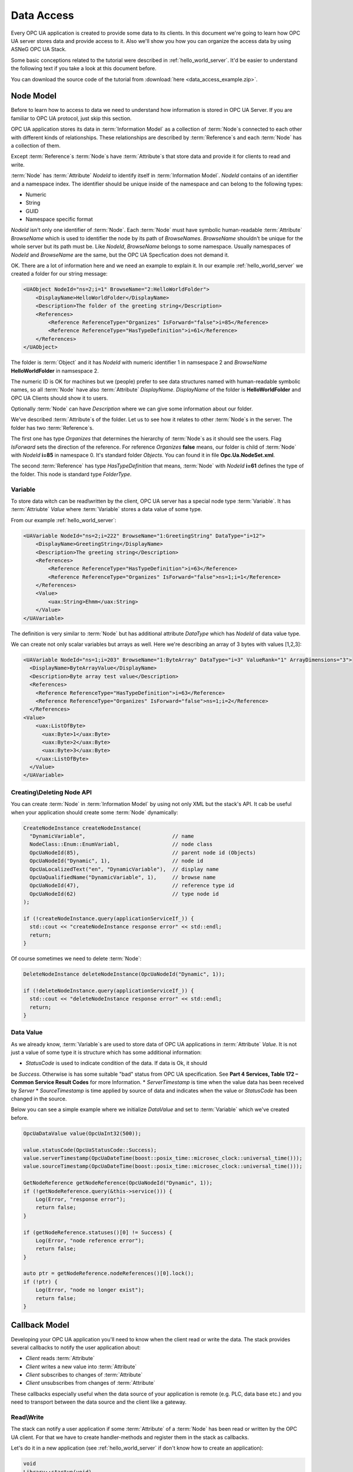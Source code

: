 .. _data_access:

Data Access
===========

Every OPC UA application is created to provide some data to its clients. In this document
we're going to learn how OPC UA server stores data and provide access to it.
Also we'll show you how you can organize the access data by using ASNeG OPC UA Stack.

Some basic conceptions related to the tutorial were described in :ref:`hello_world_server`.
It'd be easier to understand the following text if you take a look at this document before.

You can download the source code of the tutorial from
:download:`here <data_access_example.zip>`.

.. _data_access_node_model:

Node Model
-----------

Before to learn how to access to data we need to understand how information is stored
in OPC UA Server. If you are familiar to OPC UA protocol, just skip this
section.

OPC UA application stores its data in :term:`Information Model` as a collection of
:term:`Node`\ s connected to each other with different kinds of relationships. These
relationships are described by :term:`Reference`\ s and each :term:`Node` has a
collection of them.

Except :term:`Reference`\ s :term:`Node`\ s have :term:`Attribute`\ s that store
data and provide it for clients to read and write.

:term:`Node` has :term:`Attribute` *NodeId* to identify itself in :term:`Information Model`.
*NodeId* contains of an identifier and a namespace index. The identifier should be
unique inside of the namespace and can belong to the following types:

* Numeric
* String
* GUID
* Namespace specific format

*NodeId* isn't only one identifier of :term:`Node`. Each :term:`Node` must have
symbolic human-readable :term:`Attribute` *BrowseName* which is used to identifier
the node by its path of *BrowseNames*. *BrowseName* shouldn't be unique for the
whole server but its path must be. Like *NodeId*, *BrowseName* belongs to some
namespace. Usually namespaces of *NodeId* and *BrowseName* are the same, but
the OPC UA Specfication does not demand it.

OK. There are a lot of information here and we need an example to explain
it. In our example :ref:`hello_world_server` we created a folder for our string message:

.. code-block:: xml

  <UAObject NodeId="ns=2;i=1" BrowseName="2:HelloWorldFolder">
      <DisplayName>HelloWorldFolder</DisplayName>
      <Description>The folder of the greeting string</Description>
      <References>
          <Reference ReferenceType="Organizes" IsForward="false">i=85</Reference>
          <Reference ReferenceType="HasTypeDefinition">i=61</Reference>
      </References>
  </UAObject>

The folder is :term:`Object` and it has *NodeId* with numeric identifier 1 in namsespace 2
and *BrowseName* **HelloWorldFolder** in namsespace 2.

The numeric ID is OK for machines but we (people) prefer to see data structures named with
human-readable symbolic names, so all :term:`Node` have also :term:`Attribute` *DisplayName*.
*DisplayName* of the folder is **HelloWorldFolder** and OPC UA Clients should show
it to users.

Optionally :term:`Node` can have *Description* where we can give some information
about our folder.

We've described :term:`Attribute`\ s of the folder. Let us to see how it relates
to other :term:`Node`\ s in the server. The folder has two :term:`Reference`\ s.

The first one has type *Organizes*  that determines the hierarchy of :term:`Node`\ s
as it should see the users. Flag *IsForward* sets the direction of the reference.
For reference *Organizes* **false** means, our folder is child of :term:`Node` with
*NodeId* **i=85** in namespace 0. It's standard folder *Objects*. You can found it
in file **Opc.Ua.NodeSet.xml**.

The second :term:`Reference` has type *HasTypeDefinition* that means, :term:`Node`
with *NodeId* **i=61** defines the type of the folder. This node is standard type
*FolderType*.

Variable
~~~~~~~~

To store data witch can be read\\written by the client, OPC UA server has a special
node type :term:`Variable`. It has :term:`Attriubte` *Value* where :term:`Variable`
stores a data value of some type.

From our example :ref:`hello_world_server`:

.. code-block:: xml

    <UAVariable NodeId="ns=2;i=222" BrowseName="1:GreetingString" DataType="i=12">
        <DisplayName>GreetingString</DisplayName>
        <Description>The greeting string</Description>
        <References>
            <Reference ReferenceType="HasTypeDefinition">i=63</Reference>
            <Reference ReferenceType="Organizes" IsForward="false">ns=1;i=1</Reference>
        </References>
        <Value>
            <uax:String>Ehmm</uax:String>
        </Value>
    </UAVariable>

The definition is very similar to :term:`Node` but has additional
attribute *DataType* which has *NodeId* of data value type.

We can create not only scalar variables but arrays as well. Here we're describing
an array of 3 bytes with values [1,2,3]:

.. code-block:: xml

  <UAVariable NodeId="ns=1;i=203" BrowseName="1:ByteArray" DataType="i=3" ValueRank="1" ArrayDimensions="3">
    <DisplayName>ByteArrayValue</DisplayName>
    <Description>Byte array test value</Description>
    <References>
      <Reference ReferenceType="HasTypeDefinition">i=63</Reference>
      <Reference ReferenceType="Organizes" IsForward="false">ns=1;i=2</Reference>
    </References>
  <Value>
      <uax:ListOfByte>
        <uax:Byte>1</uax:Byte>
        <uax:Byte>2</uax:Byte>
        <uax:Byte>3</uax:Byte>
      </uax:ListOfByte>
    </Value>
  </UAVariable>


Creating\\Deleting Node API
~~~~~~~~~~~~~~~~~~~~~~~~~~~

You can create :term:`Node` in :term:`Information Model` by using not only XML
but the stack's API. It cab be useful when your application should create some
:term:`Node` dynamically:

.. TODO: Describe arguments

.. code-block:: cpp

  CreateNodeInstance createNodeInstance(
    "DynamicVariable",                            // name
    NodeClass::Enum::EnumVariabl,                 // node class
    OpcUaNodeId(85),                              // parent node id (Objects)
    OpcUaNodeId("Dynamic", 1),                    // node id
    OpcUaLocalizedText("en", "DynamicVariable"),  // display name
    OpcUaQualifiedName("DynamicVariable", 1),     // browse name
    OpcUaNodeId(47),                              // reference type id
    OpcUaNodeId(62)                               // type node id
  );

  if (!createNodeInstance.query(applicationServiceIf_)) {
    std::cout << "createNodeInstance response error" << std::endl;
    return;
  }


Of course sometimes we need to delete :term:`Node`:

.. code-block:: cpp

  DeleteNodeInstance deleteNodeInstance(OpcUaNodeId("Dynamic", 1));

  if (!deleteNodeInstance.query(applicationServiceIf_)) {
    std::cout << "deleteNodeInstance response error" << std::endl;
    return;
  }

Data Value
~~~~~~~~~~

As we already know, :term:`Variable`\ s are used to store data of OPC UA applications
in :term:`Attribute` *Value*. It is not just a value of some type it is structure
which has some additional information:

* *StatusCode* is used to indicate condition of the data. If data is Ok, it should
be *Success*. Otherwise is has some suitable "bad" status from OPC UA specification.
See **Part 4 Services, Table 172 – Common Service Result Codes** for more Information.
* *ServerTimestamp* is time when the value data has been received by *Server*
* *SourceTimestamp* is time applied by source of data and indicates when the
value or *StatusCode* has been changed in the source.

Below you can see a simple example where we initialize *DataValue* and set to
:term:`Variable` which we've created before.

.. code-block:: cpp

  OpcUaDataValue value(OpcUaInt32(500));

  value.statusCode(OpcUaStatusCode::Success);
  value.serverTimestamp(OpcUaDateTime(boost::posix_time::microsec_clock::universal_time()));
  value.sourceTimestamp(OpcUaDateTime(boost::posix_time::microsec_clock::universal_time()));

  GetNodeReference getNodeReference(OpcUaNodeId("Dynamic", 1));
  if (!getNodeReference.query(&this->service())) {
      Log(Error, "response error");
      return false;
  }

  if (getNodeReference.statuses()[0] != Success) {
      Log(Error, "node reference error");
      return false;
  }

  auto ptr = getNodeReference.nodeReferences()[0].lock();
  if (!ptr) {
      Log(Error, "node no longer exist");
      return false;
  }


Callback Model
--------------

Developing your OPC UA application you'll need to know when the client read or write
the data. The stack provides several callbacks to notify the user application about:

* *Client* reads :term:`Attribute`
* *Client* writes a new value into :term:`Attribute`
* *Client* subscribes to changes of :term:`Attribute`
* *Client* unsubscribes from changes of :term:`Attribute`

These callbacks especially useful when the data source of your application is
remote (e.g. PLC, data base etc.) and you need to transport  between the data source
and the client like a gateway.

Read\\Write
~~~~~~~~~~~

The stack can notify a user application if some :term:`Attribute` of a :term:`Node`
has been read or written by the OPC UA client. For that we have to create
handler-methods and register them in the stack as callbacks.

Let's do it in a new application (see :ref:`hello_world_server` if don't know how to
create an application):

.. code-block:: cpp

  void
  Library::startup(void)
  {
    Log(Debug, "Library::startup");

    RegisterForwardNode registerForwardNode;

    registerForwardNode.setReadCallback(boost::bind(&Library::readValue, this, _1));
    registerForwardNode.setWriteCallback(boost::bind(&Library::writeValue, this, _1));
    registerForwardNode.addNode(OpcUaNodeId(203,1));

    if (!registerForwardNode.query(&this->service())) {
      Log(Error, "registerForwardNode response error");
      return false;
    }

    return true;
  }

  void
  Library::readValue(ApplicationReadContext* context)
  {
    Log(Info, "Read data from node")
        .parameter("nodeId", context->nodeId_)
        .parameter("attributeId", context->attributeId_);

    context->statusCode_ = OpcUaStatusCode::Success;

    if (context->attributeId_ == AttributeId::AttributeId_Value) {
      context->dataValue_.copyFrom(sourceValue_);
    }
  }

  void
  Library::writeValue(ApplicationWriteContext* context)
  {
    Log(Info, "Write data to node")
        .parameter("nodeId", context->nodeId_)
        .parameter("attributeId", context->attributeId_);

    context->statusCode_ = OpcUaStatusCode::Success;

    if (context->attributeId_ == AttributeId::AttributeId_Value) {
      context->dataValue_.copyTo(sourceValue_);
    }
  }

This example application has only one :term:`Variable` of type *OpcUaByte* and
registers callbacks for read and write operation with this :term:`Node` by using
class *RegisterForwardNode*. This class can register a lot of other callbacks but for
our purpose we need only two: *ReadCallback* and *WriteCallback* ,

Methods *readValue* and *writeValue* work with *sourceValue* of type *OpcUaDataValue*.
It is some trivial imitation of the case where the real data stored not
in :term:`InformationModel` but in another part of the system and just mapped into
:term:`Variable`\ s of the user application.

Subscription
~~~~~~~~~~~~

Usually the OPC UA Client doesn't read :term:`Attribute`\ s every time when it needs
new data. It subscribes to them by using *Subscription* model. The client creates
a *Subscription* as a buffer where new data values are added when :term:`Attribute`\ s'
states are changed. To specify which :term:`Attribute`\ s must be subscribed and
how often the stack must check them for the new states (value, status or\\and timestamp),
the client creates *MonitoredItems* in *Subscription*. The *MonitoredItems* check
changes of the :term:`Attribute`\ s with specified rate and if the :term:`Attribute`\ s
are changed they store the new value in the buffer of its *Subscription*. To
get the values from the *Subscription* the client calls Service :term:`Publish`.

*Subscription* model in OPC UA might seem to be complicated. Actually the model is even
more complicated than we have described it, because there are a lot of settings,
modes and filters that we have skipped. However it doesn't matter for our purpose, since
it is communication level of the stack and a user application doesn't need to know
about the subscription settings. But if you're interested in learning OPC UA protocol
dipper, you can find references on the corresponded section in OPC UA specification
at the end of this tutorial.

The user application may need to know that the client has subscribed or unsubscribed
to an :term:`Attribute`. For an instance you want to spare network traffic between your
server and data source and update only data that is really needed by the clients.
For this purpose the stack provides two callbacks: *MonitoredItemStartCallback* and
*MonitoredItemStopCallback*.

The following code shows how to use them:

.. code-block:: cpp

  void
  Library::startup(void)
  {
    Log(Debug, "Library::startup");

    RegisterForwardNode registerForwardNode;

    registerForwardNode.setMonitoredItemStartCallback(boost::bind(&Library::startMonitoredItems, this, _1));
    registerForwardNode.setMonitoredItemStopCallback(boost::bind(&Library::stopMonitoredItems, this, _1));
    registerForwardNode.addNode(OpcUaNodeId(203,1));

    if (!registerForwardNode.query(&this->service())) {
      Log(Error, "registerForwardNode response error");
      return false;
    }

    return true;
  }

  void
  Library::startMonitoredItems(ApplicationMonitoredItemStartContext* context)
  {
    Log(Info, "Start monitoring.")
        .parameter("nodeId", context->nodeId_);
  }

  void
  Library::stopMonitoredItems(ApplicationMonitoredItemStopContext* context)
  {
    Log(Info, "Stop monitoring.")
        .parameter("nodeId", context->nodeId_);
  }

Hire we are following the same approach as with the read\\write callbacks and using
*RegisterForwardNode* class to register your method-handlers in the stack which
do nothing but write some log message.


OPC UA Specification
--------------------

* Part 3 Address Space Model, 4.3 Node Model.
* Part 3 Address Space Model, 5 Standard NodeClasses.
* Part 3 Address Space Model, 8.2 NodeId.
* Part 4 Services, Table 172 – Common Service Result Codes
* Part 4 Services, 7.7 DataValue
* Part 4 Services, 5.10 Attribute Service Set
* Part 4 Services, 5.12 MonitoredItem Service Set
* Part 4 Services, 5.13 Subscription Service Set
